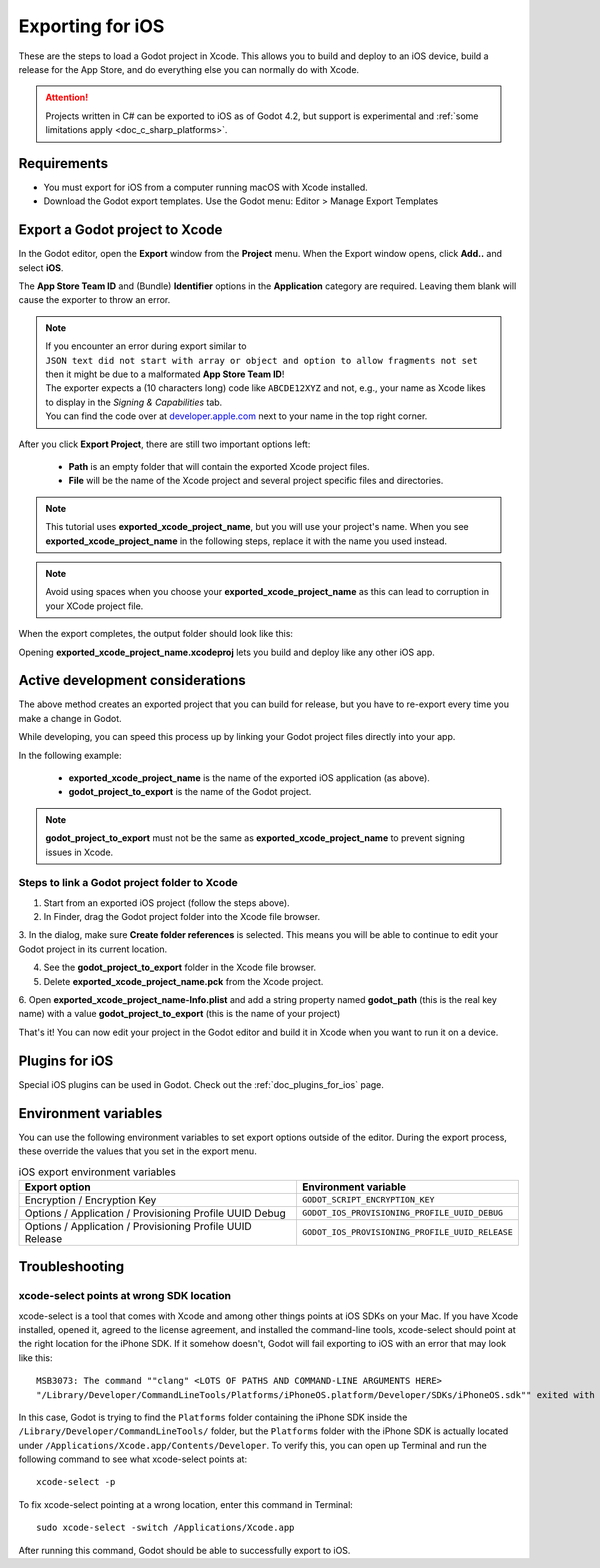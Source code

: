 .. _doc_exporting_for_ios:

Exporting for iOS
=================

.. seealso::

    This page describes how to export a Godot project to iOS.
    If you're looking to compile export template binaries from source instead,
    read :ref:`doc_compiling_for_ios`.

These are the steps to load a Godot project in Xcode. This allows you to
build and deploy to an iOS device, build a release for the App Store, and
do everything else you can normally do with Xcode.

.. attention::

    Projects written in C# can be exported to iOS as of Godot 4.2, but support
    is experimental and :ref:`some limitations apply <doc_c_sharp_platforms>`.

Requirements
------------

-  You must export for iOS from a computer running macOS with Xcode installed.
-  Download the Godot export templates. Use the Godot menu: Editor > Manage Export Templates

Export a Godot project to Xcode
-------------------------------

In the Godot editor, open the **Export** window from the **Project** menu. When the
Export window opens, click **Add..** and select **iOS**.

The **App Store Team ID** and (Bundle) **Identifier** options in the **Application** category
are required. Leaving them blank will cause the exporter to throw an error.

.. note:: | If you encounter an error during export similar to
          | ``JSON text did not start with array or object and option to allow fragments not set``
          | then it might be due to a malformated **App Store Team ID**!
          | The exporter expects a (10 characters long) code like ``ABCDE12XYZ`` and not, e.g., your name as Xcode likes to display in the *Signing & Capabilities* tab.
          | You can find the code over at `developer.apple.com <https://developer.apple.com/account/resources/certificates/list>`_ next to your name in the top right corner.

After you click **Export Project**, there are still two important options left:

  * **Path** is an empty folder that will contain the exported Xcode project files.
  * **File** will be the name of the Xcode project and several project specific files and directories.

.. image:: img/ios_export_file.png

.. note:: This tutorial uses **exported_xcode_project_name**, but you will use your
          project's name. When you see **exported_xcode_project_name**
          in the following steps, replace it with the name you used instead.

.. note:: Avoid using spaces when you choose your **exported_xcode_project_name** as
          this can lead to corruption in your XCode project file.

When the export completes, the output folder should look like this:

.. image:: img/ios_export_output.png

Opening **exported_xcode_project_name.xcodeproj** lets you build and deploy
like any other iOS app.

Active development considerations
---------------------------------

The above method creates an exported project that you can build for
release, but you have to re-export every time you make a change in Godot.

While developing, you can speed this process up by linking your
Godot project files directly into your app.

In the following example:

  * **exported_xcode_project_name** is the name of the exported iOS application (as above).
  * **godot_project_to_export** is the name of the Godot project.

.. note:: **godot_project_to_export** must not be the same as **exported_xcode_project_name**
          to prevent signing issues in Xcode.

Steps to link a Godot project folder to Xcode
~~~~~~~~~~~~~~~~~~~~~~~~~~~~~~~~~~~~~~~~~~~~~

1. Start from an exported iOS project (follow the steps above).
2. In Finder, drag the Godot project folder into the Xcode file browser.

.. image:: img/ios_export_add_dir.png

3. In the dialog, make sure **Create folder references** is selected. This means
you will be able to continue to edit your Godot project in its current location.

.. image:: img/ios_export_file_ref.png

4. See the **godot_project_to_export** folder in the Xcode file browser.
5. Delete **exported_xcode_project_name.pck** from the Xcode project.

.. image:: img/ios_export_delete_pck.png

6. Open **exported_xcode_project_name-Info.plist** and add a string property named
**godot_path** (this is the real key name) with a value **godot_project_to_export**
(this is the name of your project)

.. image:: img/ios_export_set_path.png

That's it! You can now edit your project in the Godot editor and build it
in Xcode when you want to run it on a device.

Plugins for iOS
---------------

Special iOS plugins can be used in Godot. Check out the
:ref:`doc_plugins_for_ios` page.

Environment variables
---------------------

You can use the following environment variables to set export options outside of
the editor. During the export process, these override the values that you set in
the export menu.

.. list-table:: iOS export environment variables
   :header-rows: 1

   * - Export option
     - Environment variable
   * - Encryption / Encryption Key
     - ``GODOT_SCRIPT_ENCRYPTION_KEY``
   * - Options / Application / Provisioning Profile UUID Debug
     - ``GODOT_IOS_PROVISIONING_PROFILE_UUID_DEBUG``
   * - Options / Application / Provisioning Profile UUID Release
     - ``GODOT_IOS_PROVISIONING_PROFILE_UUID_RELEASE``

Troubleshooting
---------------

xcode-select points at wrong SDK location
~~~~~~~~~~~~~~~~~~~~~~~~~~~~~~~~~~~~~~~~~

xcode-select is a tool that comes with Xcode and among other things points at iOS SDKs on your Mac.
If you have Xcode installed, opened it, agreed to the license agreement, and installed the command-line tools, 
xcode-select should point at the right location for the iPhone SDK. 
If it somehow doesn't, Godot will fail exporting to iOS with an error that may look like this:

::

    MSB3073: The command ""clang" <LOTS OF PATHS AND COMMAND-LINE ARGUMENTS HERE>
    "/Library/Developer/CommandLineTools/Platforms/iPhoneOS.platform/Developer/SDKs/iPhoneOS.sdk"" exited with code 1.

In this case, Godot is trying to find the ``Platforms`` folder containing the iPhone SDK inside the 
``/Library/Developer/CommandLineTools/`` folder, but the ``Platforms`` folder with the iPhone SDK is 
actually located under ``/Applications/Xcode.app/Contents/Developer``. To verify this, you can open 
up Terminal and run the following command to see what xcode-select points at:

::

    xcode-select -p

To fix xcode-select pointing at a wrong location, enter this command in Terminal:

::

    sudo xcode-select -switch /Applications/Xcode.app

After running this command, Godot should be able to successfully export to iOS.
